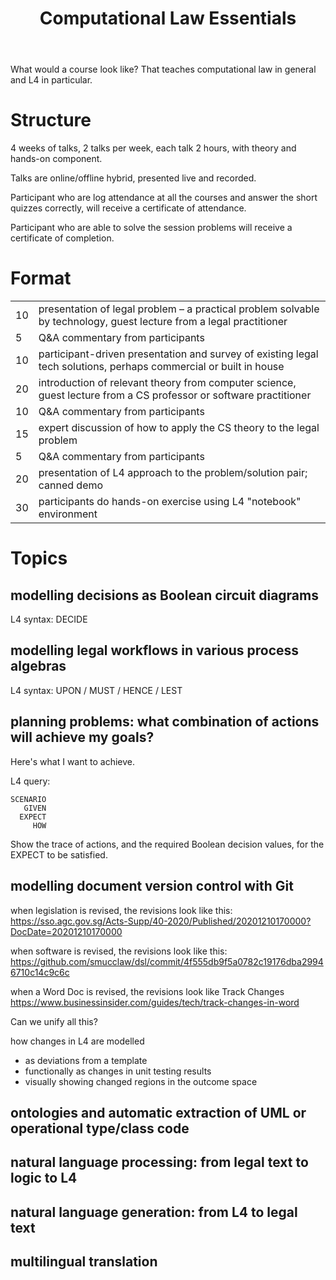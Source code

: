 #+TITLE: Computational Law Essentials

What would a course look like? That teaches computational law in general and L4 in particular.

* Structure

4 weeks of talks, 2 talks per week, each talk 2 hours, with theory and hands-on component.

Talks are online/offline hybrid, presented live and recorded.

Participant who are log attendance at all the courses and answer the short quizzes correctly, will receive a certificate of attendance.

Participant who are able to solve the session problems will receive a certificate of completion.

* Format

|----+----------------------------------------------------------------------------------------------------------------------|
| 10 | presentation of legal problem -- a practical problem solvable by technology, guest lecture from a legal practitioner |
|  5 | Q&A commentary from participants                                                                                     |
| 10 | participant-driven presentation and survey of existing legal tech solutions, perhaps commercial or built in house    |
|----+----------------------------------------------------------------------------------------------------------------------|
| 20 | introduction of relevant theory from computer science, guest lecture from a CS professor or software practitioner    |
| 10 | Q&A commentary from participants                                                                                     |
| 15 | expert discussion of how to apply the CS theory to the legal problem                                                 |
|  5 | Q&A commentary from participants                                                                                     |
|----+----------------------------------------------------------------------------------------------------------------------|
| 20 | presentation of L4 approach to the problem/solution pair; canned demo                                                |
| 30 | participants do hands-on exercise using L4 "notebook" environment                                                    |
|----+----------------------------------------------------------------------------------------------------------------------|

* Topics
  
** modelling decisions as Boolean circuit diagrams

L4 syntax: DECIDE

** modelling legal workflows in various process algebras


L4 syntax: UPON / MUST / HENCE / LEST

** planning problems: what combination of actions will achieve my goals?

Here's what I want to achieve.

L4 query:

#+begin_example
SCENARIO
   GIVEN
  EXPECT
     HOW
#+end_example

Show the trace of actions, and the required Boolean decision values, for the EXPECT to be satisfied.

** modelling document version control with Git

when legislation is revised, the revisions look like this:
https://sso.agc.gov.sg/Acts-Supp/40-2020/Published/20201210170000?DocDate=20201210170000

when software is revised, the revisions look like this:
https://github.com/smucclaw/dsl/commit/4f555db9f5a0782c19176dba29946710c14c9c6c

when a Word Doc is revised, the revisions look like Track Changes
https://www.businessinsider.com/guides/tech/track-changes-in-word

Can we unify all this?

how changes in L4 are modelled
- as deviations from a template
- functionally as changes in unit testing results
- visually showing changed regions in the outcome space

** ontologies and automatic extraction of UML or operational type/class code

** natural language processing: from legal text to logic to L4

** natural language generation: from L4 to legal text

** multilingual translation

